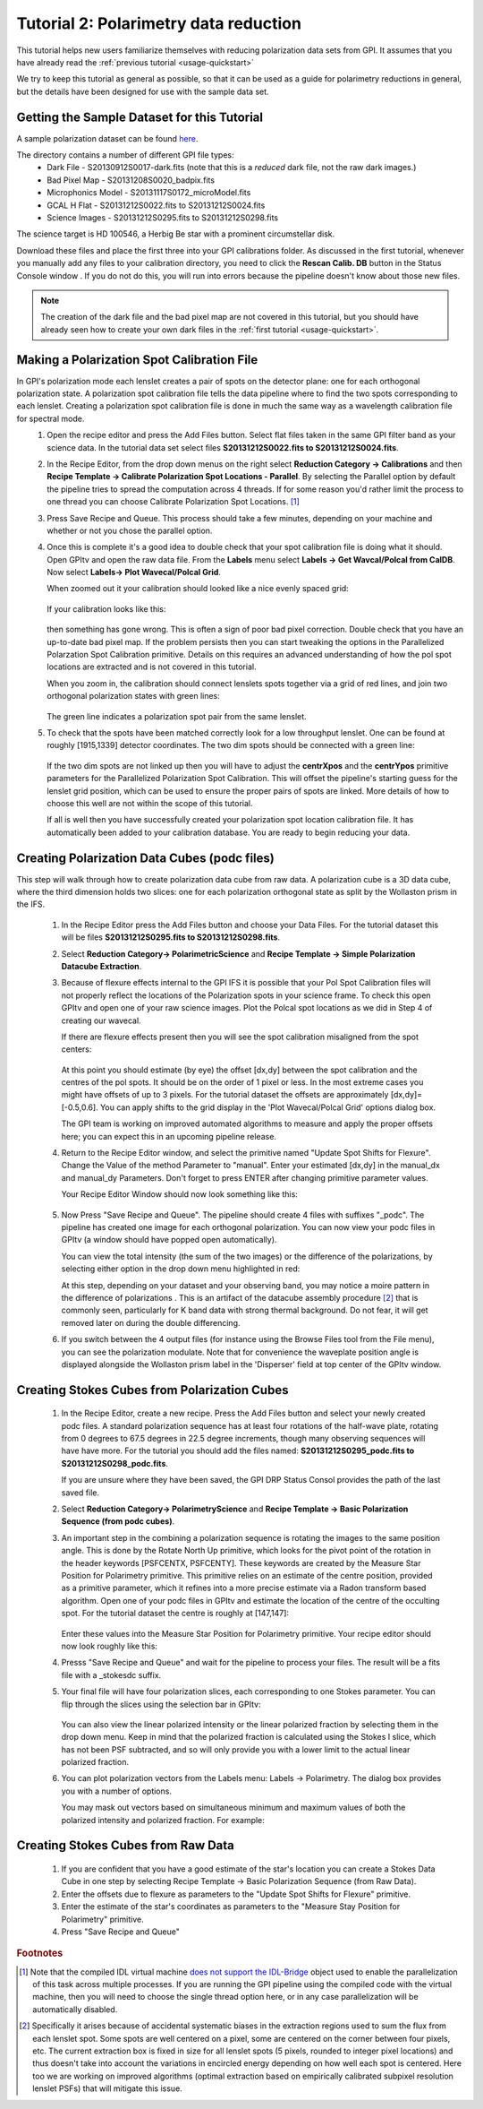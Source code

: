 .. _usage-quickstart_pol:

Tutorial 2: Polarimetry data reduction 
#####################################################

This tutorial helps new users familiarize themselves with reducing polarization data sets from GPI. It assumes that you have already read the :ref:`previous tutorial <usage-quickstart>` 

We try to keep this tutorial as general as possible, so that it can be used as a guide for polarimetry reductions in general, but the details have been designed for use with the sample data set. 


Getting the Sample Dataset for this Tutorial
=================================================

A sample polarization dataset can be found `here <http://docs.planetimager.org/GettingStarted_tutorial_dataset/Pol_Tutorial>`_. 

The directory contains a number of different GPI file types: 
	* Dark File - S20130912S0017-dark.fits   (note that this is a *reduced* dark file, not the raw dark images.)
	* Bad Pixel Map - S20131208S0020_badpix.fits
	* Microphonics Model -  S20131117S0172_microModel.fits
	* GCAL H Flat - S20131212S0022.fits to S20131212S0024.fits 
	* Science Images - S20131212S0295.fits to S20131212S0298.fits

The science target is HD 100546, a Herbig Be star with a prominent circumstellar disk.

Download these files and place the first three into your GPI calibrations
folder. As discussed in the first tutorial, whenever you manually add any files to your calibration directory, you need
to click the **Rescan Calib. DB** button in the Status Console window .  If you do not do this,
you will run into errors because the pipeline doesn't know about those new files.  

.. Note:: The creation of the dark file and the bad pixel map are not covered in this tutorial, but you should have already seen how to create your own dark files in the :ref:`first tutorial <usage-quickstart>`. 



Making a Polarization Spot Calibration File
============================================================
In GPI's polarization mode each lenslet creates a pair of spots on the detector plane: one for each orthogonal polarization state. A polarization spot calibration file tells the data pipeline where to find the two spots corresponding to each lenslet. Creating a polarization spot calibration file is done in much the same way as a wavelength calibration file for spectral mode. 
	1. Open the recipe editor and press the Add Files button. Select flat files taken in the same GPI filter band as your science data. In the tutorial data set select files **S20131212S0022.fits to S20131212S0024.fits**. 
	2. In the Recipe Editor, from the drop down menus on the right select **Reduction Category -> Calibrations** and then **Recipe Template -> Calibrate Polarization Spot Locations - Parallel**. By selecting the Parallel option by default the pipeline tries to spread the computation across 4 threads. If for some reason you'd rather limit the process to one thread you can choose Calibrate Polarization Spot Locations. [#]_
	3. Press Save Recipe and Queue. This process should take a few minutes, depending on your machine and whether or not you chose the parallel option. 
	4. Once this is complete it's a good idea to double check that your spot calibration file is doing what it should. Open GPItv and open the raw data file. From the **Labels** menu select **Labels -> Get Wavcal/Polcal from CalDB**. Now select **Labels-> Plot Wavecal/Polcal Grid**. 
 
	   When zoomed out it your calibration should looked like a nice evenly spaced grid: 

		.. image:: good_polspot_cal.png
			:scale: 75%
			:align: center

	   If your calibration looks like this: 

		.. image:: bad_polspot_cal.png
			:scale: 75%
			:align: center
 
	   then something has gone wrong. This is often a sign of poor bad pixel correction. Double check that you have an up-to-date bad pixel map. If the problem persists then you can start tweaking the options in the Parallelized Polarzation Spot Calibration primitive. Details on this requires an advanced understanding of how the pol spot locations are extracted and is not covered in this tutorial. 

	   When you zoom in, the calibration should connect lenslets spots together via a grid of red lines, and join two orthogonal polarization states with green lines: 

		.. image:: good_polspot_cal_zoom.png
			:scale: 75%
			:align: center

	   The green line indicates a polarization spot pair from the same lenslet. 

	5. To check that the spots have been matched correctly look for a low throughput lenslet. One can be found at roughly [1915,1339] detector coordinates. The two dim spots should be connected with a green line: 

		.. image:: low_throughput_polcal.png
			:scale: 75%
			:align: center

	   If the two dim spots are not linked up then you will have to adjust the **centrXpos** and the **centrYpos** primitive parameters for the Parallelized Polarization Spot Calibration. This will offset the pipeline's starting guess for the lenslet grid position, which can be used to ensure the proper pairs of spots are linked. More details of how to choose this well are not within the scope of this tutorial. 

	   If all is well then you have successfully created your polarization spot location calibration file. It has automatically been added to your calibration database. You are ready to begin reducing your data. 


Creating Polarization Data Cubes (podc files)
============================================================
This step will walk through how to create polarization data cube from raw data. A polarization cube is a 3D data cube, where the third dimension holds two slices: one for each polarization orthogonal state as split by the Wollaston prism in the IFS. 

	1. In the Recipe Editor press the Add Files button and choose your Data Files. For the tutorial dataset this will be files **S20131212S0295.fits to S20131212S0298.fits**.
	2. Select **Reduction Category-> PolarimetricScience** and **Recipe Template -> Simple Polarization Datacube Extraction**.
	3. Because of flexure effects internal to the GPI IFS it is possible that your Pol Spot Calibration files will not properly reflect the locations of the Polarization spots in your science frame. To check this open GPItv and open one of your raw science images. Plot the Polcal spot locations as we did in Step 4 of creating our wavecal.  

	   If there are flexure effects present then you will see the spot calibration misaligned from the spot centers: 

		.. image:: bad_flexure_alignment_pol.png
			:scale: 75%
			:align: center

	   At this point you should estimate (by eye) the offset [dx,dy] between the spot calibration and the centres of the pol spots. It should be on the order of 1 pixel or less. In the most extreme cases you might have offsets of up to 3 pixels. For the tutorial dataset the offsets are approximately [dx,dy]=[-0.5,0.6]. You can apply shifts to the grid display in the 'Plot Wavecal/Polcal Grid' options dialog box. 

           The GPI team is working on improved automated algorithms to measure and apply the proper offsets here; you can expect this in an upcoming pipeline release. 

	4. Return to the Recipe Editor window, and select the primitive named "Update Spot Shifts for Flexure". Change the Value of the method Parameter  to "manual". Enter your estimated [dx,dy] in the manual_dx and manual_dy Parameters. Don't forget to press ENTER after changing primitive parameter values. 

	   Your Recipe Editor Window should now look something like this: 

		.. image:: recipe_editor_pol1.png
			:scale: 75%
			:align: center 

	5. Now Press "Save Recipe and Queue". The pipeline should create 4 files with suffixes "_podc". The pipeline has created one image for each orthogonal polarization. You can now view your podc files in GPItv (a window should have popped open automatically).

	   You can view the total intensity (the sum of the two images) or the difference of the polarizations, by selecting either option in the drop down menu highlighted in red:
		.. image:: gpitv_podc.png
			:scale: 75%
			:align: center

	   At this step, depending on your dataset and your observing band, you may notice a moire pattern in the difference of polarizations . This is an artifact of the datacube assembly procedure [#]_ that is commonly seen, particularly for K band data with strong thermal background.
           Do not fear, it will get removed later on during the double differencing. 


        6. If you switch between the 4 output files (for instance using the Browse Files tool from the File menu), you can see the polarization modulate. Note that for convenience the waveplate position angle is displayed alongside the Wollaston prism label in the 'Disperser' field at top center of the GPItv window. 

Creating Stokes Cubes from Polarization Cubes
============================================================

	1. In the Recipe Editor, create a new recipe. Press the Add Files button and select your newly created podc files. A standard polarization sequence has at least four rotations of the half-wave plate, rotating from 0 degrees to 67.5 degrees in 22.5 degree increments, though many observing sequences will have have more. For the tutorial you should add the files named: **S20131212S0295_podc.fits to S20131212S0298_podc.fits**.

	   If you are unsure where they have been saved, the GPI DRP Status Consol provides the path of the last saved file. 

	2. Select **Reduction Category-> PolarimetryScience** and **Recipe Template -> Basic Polarization Sequence (from podc cubes)**. 

	3. An important step in the combining a polarization sequence is rotating the images to the same position angle. This is done by the Rotate North Up primitive, which looks for the pivot point of the rotation in the header keywords [PSFCENTX, PSFCENTY]. These keywords are created by the Measure Star Position for Polarimetry primitive. This primitive relies on an estimate of the centre position, provided as a primitive parameter, which it refines into a more precise estimate via a Radon transform based algorithm. Open one of your podc files in GPItv and estimate the location of the centre of the occulting spot. For the tutorial dataset the centre is roughly at [147,147]: 
		
		.. image:: gpitv_psfcent.png
			:scale: 75%
			:align: center

	   Enter these values into the Measure Star Position for Polarimetry primitive. Your recipe editor should now look roughly like this:
		.. image:: recipe_editor_pol2.png
			:scale: 75%
			:align: center

	4. Presss "Save Recipe and Queue" and wait for the pipeline to process your files. The result will be a fits file with a _stokesdc suffix. 

	5. Your final file will have four polarization slices, each corresponding to one Stokes parameter. You can flip through the slices using the selection bar in GPItv: 
		
		.. image:: gpitv_slider.png
			:scale: 75%
			:align: center		

	   You can also view the linear polarized intensity or the linear polarized fraction by selecting them in the drop down menu. Keep in mind that the polarized fraction is calculated using the Stokes I slice, which has not been PSF subtracted,  and so will only provide you with a lower limit to the actual linear polarized fraction. 

	6. You can plot polarization vectors from the Labels menu: Labels -> Polarimetry. The dialog box provides you with a number of options. 
	   
	   You may mask out vectors based on simultaneous minimum and maximum values of both the polarized intensity and polarized fraction. For example: 
		.. image:: gpitv_pol_box.png
			:scale: 75%
			:align: center

		.. image:: gpitv_polvec.png
			:scale: 75%
			:align: center


Creating Stokes Cubes from Raw Data
===========================================

	1. If you are confident that you have a good estimate of the star's location you can create a Stokes Data Cube in one step by selecting Recipe Template -> Basic Polarization Sequence (from Raw Data). 

	2. Enter the offsets due to flexure as parameters to the "Update Spot Shifts for Flexure" primitive. 

	3. Enter the estimate of the star's coordinates as parameters to the "Measure Stay Position for Polarimetry" primitive. 

	4. Press "Save Recipe and Queue"


.. rubric:: Footnotes
 
.. [#] Note that the compiled IDL virtual machine `does not support the IDL-Bridge <http://www.exelisvis.com/docs/IDL_IDLBridge.html>`_ object used to enable the parallelization of this task across multiple processes. If you are running the GPI pipeline using the compiled code with the virtual machine, then you will need to choose the single thread option here, or in any case parallelization will be automatically disabled.

.. [#] Specifically it arises because of accidental systematic biases in the extraction regions used to sum the flux from each lenslet spot. Some spots are well centered on a pixel, some are centered on the corner between four pixels, etc. The current extraction box is fixed in size for all lenslet spots (5 pixels, rounded to integer pixel locations) and thus doesn't take into account the variations in encircled energy depending on how well each spot is centered. Here too we are working on improved algorithms (optimal extraction based on empirically calibrated subpixel resolution lenslet PSFs) that will mitigate this issue. 
